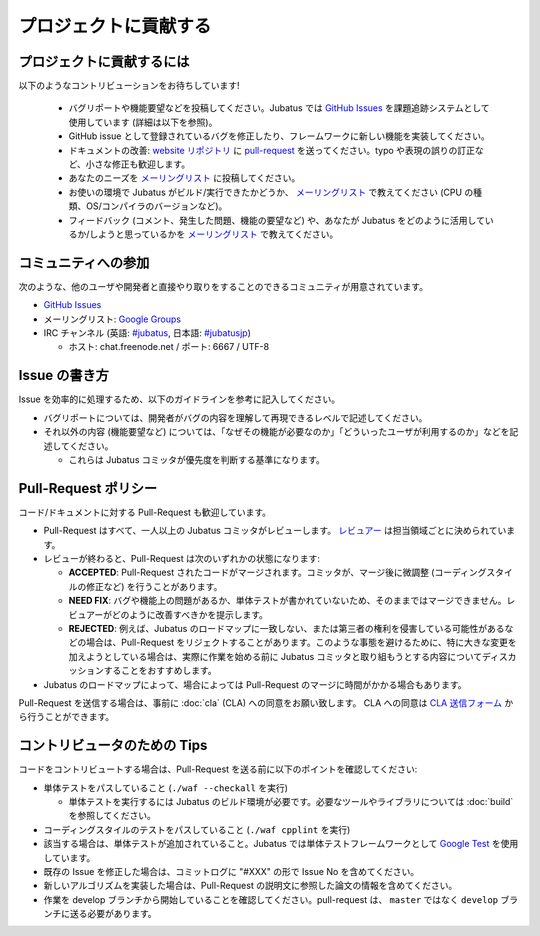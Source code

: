 プロジェクトに貢献する
========================

プロジェクトに貢献するには
----------------------------

以下のようなコントリビューションをお待ちしています!

  - バグリポートや機能要望などを投稿してください。Jubatus では `GitHub Issues <https://github.com/jubatus/jubatus/issues>`_ を課題追跡システムとして使用しています (詳細は以下を参照)。
  - GitHub issue として登録されているバグを修正したり、フレームワークに新しい機能を実装してください。
  - ドキュメントの改善: `website リポジトリ <https://github.com/jubatus/website>`_ に `pull-request <https://github.com/jubatus/website/pulls>`_ を送ってください。typo や表現の誤りの訂正など、小さな修正も歓迎します。
  - あなたのニーズを  `メーリングリスト <http://groups.google.com/group/jubatus>`_ に投稿してください。
  - お使いの環境で Jubatus がビルド/実行できたかどうか、 `メーリングリスト`_ で教えてください (CPU の種類、OS/コンパイラのバージョンなど)。
  - フィードバック (コメント、発生した問題、機能の要望など) や、あなたが Jubatus をどのように活用しているか/しようと思っているかを `メーリングリスト`_ で教えてください。

コミュニティへの参加
-------------------------------

次のような、他のユーザや開発者と直接やり取りをすることのできるコミュニティが用意されています。

* `GitHub Issues`_
* メーリングリスト: `Google Groups <http://groups.google.com/group/jubatus>`_
* IRC チャンネル (英語: `#jubatus <http://webchat.freenode.net/?channels=jubatus>`_, 日本語: `#jubatusjp <http://webchat.freenode.net/?channels=jubatusjp>`_)

  * ホスト: chat.freenode.net / ポート: 6667 / UTF-8

Issue の書き方
-------------------------

Issue を効率的に処理するため、以下のガイドラインを参考に記入してください。

* バグリポートについては、開発者がバグの内容を理解して再現できるレベルで記述してください。

* それ以外の内容 (機能要望など) については、「なぜその機能が必要なのか」「どういったユーザが利用するのか」などを記述してください。

  * これらは Jubatus コミッタが優先度を判断する基準になります。

Pull-Request ポリシー
-----------------------

コード/ドキュメントに対する Pull-Request も歓迎しています。

* Pull-Request はすべて、一人以上の Jubatus コミッタがレビューします。 `レビュアー <https://github.com/jubatus/jubatus/wiki/Policy:Reviewers-(ja)>`_ は担当領域ごとに決められています。

* レビューが終わると、Pull-Request は次のいずれかの状態になります:

  * **ACCEPTED**: Pull-Request されたコードがマージされます。コミッタが、マージ後に微調整 (コーディングスタイルの修正など) を行うことがあります。

  * **NEED FIX**: バグや機能上の問題があるか、単体テストが書かれていないため、そのままではマージできません。レビュアーがどのように改善すべきかを提示します。

  * **REJECTED**: 例えば、Jubatus のロードマップに一致しない、または第三者の権利を侵害している可能性があるなどの場合は、Pull-Request をリジェクトすることがあります。このような事態を避けるために、特に大きな変更を加えようとしている場合は、実際に作業を始める前に Jubatus コミッタと取り組もうとする内容についてディスカッションすることをおすすめします。

* Jubatus のロードマップによって、場合によっては Pull-Request のマージに時間がかかる場合もあります。

Pull-Request を送信する場合は、事前に :doc:`cla` (CLA) への同意をお願い致します。
CLA への同意は `CLA 送信フォーム <https://docs.google.com/forms/d/1Z2GjdN0uIYgpgdsTeOzhWjbPdsp1mXFT4zAUCVRXYPE/viewform>`_ から行うことができます。

コントリビュータのための Tips
----------------------------------

コードをコントリビュートする場合は、Pull-Request を送る前に以下のポイントを確認してください:

* 単体テストをパスしていること (``./waf --checkall`` を実行)

  * 単体テストを実行するには Jubatus のビルド環境が必要です。必要なツールやライブラリについては :doc:`build` を参照してください。

* コーディングスタイルのテストをパスしていること (``./waf cpplint`` を実行)

* 該当する場合は、単体テストが追加されていること。Jubatus では単体テストフレームワークとして `Google Test <https://github.com/google/googletest>`_ を使用しています。

* 既存の Issue を修正した場合は、コミットログに "#XXX" の形で Issue No を含めてください。

* 新しいアルゴリズムを実装した場合は、Pull-Request の説明文に参照した論文の情報を含めてください。

* 作業を develop ブランチから開始していることを確認してください。pull-request は、 ``master`` ではなく ``develop`` ブランチに送る必要があります。